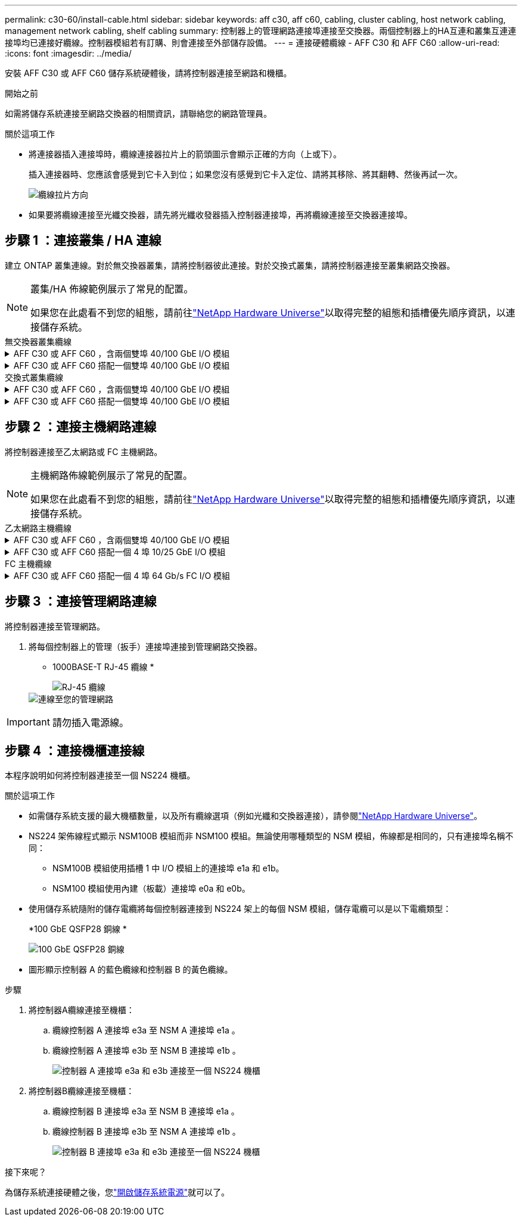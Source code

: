 ---
permalink: c30-60/install-cable.html 
sidebar: sidebar 
keywords: aff c30, aff c60, cabling, cluster cabling, host network cabling, management network cabling, shelf cabling 
summary: 控制器上的管理網路連接埠連接至交換器。兩個控制器上的HA互連和叢集互連連接埠均已連接好纜線。控制器模組若有訂購、則會連接至外部儲存設備。 
---
= 連接硬體纜線 - AFF C30 和 AFF C60
:allow-uri-read: 
:icons: font
:imagesdir: ../media/


[role="lead"]
安裝 AFF C30 或 AFF C60 儲存系統硬體後，請將控制器連接至網路和機櫃。

.開始之前
如需將儲存系統連接至網路交換器的相關資訊，請聯絡您的網路管理員。

.關於這項工作
* 將連接器插入連接埠時，纜線連接器拉片上的箭頭圖示會顯示正確的方向（上或下）。
+
插入連接器時、您應該會感覺到它卡入到位；如果您沒有感覺到它卡入定位、請將其移除、將其翻轉、然後再試一次。

+
image:../media/drw_cable_pull_tab_direction_ieops-1699.svg["纜線拉片方向"]

* 如果要將纜線連接至光纖交換器，請先將光纖收發器插入控制器連接埠，再將纜線連接至交換器連接埠。




== 步驟 1 ：連接叢集 / HA 連線

建立 ONTAP 叢集連線。對於無交換器叢集，請將控制器彼此連接。對於交換式叢集，請將控制器連接至叢集網路交換器。

[NOTE]
====
叢集/HA 佈線範例展示了常見的配置。

如果您在此處看不到您的組態，請前往link:https://hwu.netapp.com["NetApp Hardware Universe"^]以取得完整的組態和插槽優先順序資訊，以連接儲存系統。

====
[role="tabbed-block"]
====
.無交換器叢集纜線
--
.AFF C30 或 AFF C60 ，含兩個雙埠 40/100 GbE I/O 模組
[%collapsible]
=====
.步驟
. 連接叢集 / HA 互連連線：
+

NOTE: 叢集互連流量和 HA 流量共用相同的實體連接埠（位於插槽 2 和 4 的 I/O 模組上）。連接埠為 40/100 GbE 。

+
.. 纜線控制器 A 連接埠 E2A 至控制器 B 連接埠 E2A 。
.. 纜線控制器 A 連接埠 E4A 至控制器 B 連接埠 E4A 。
+

NOTE: I/O 模組連接埠 e2b 和 e4b 未使用，可供主機網路連線使用。

+
*100 GbE 叢集 / HA 互連纜線 *

+
image::../media/oie_cable100_gbe_qsfp28.png[叢集 HA 100 GbE 纜線]

+
image::../media/drw_isi_a30-50_switchless_2p_100gbe_2card_cabling_ieops-2011.svg[使用兩個 100GbE IO 模組的 A30 和 A60 無交換式叢集佈線圖]





=====
.AFF C30 或 AFF C60 搭配一個雙埠 40/100 GbE I/O 模組
[%collapsible]
=====
.步驟
. 連接叢集 / HA 互連連線：
+

NOTE: 叢集互連流量和 HA 流量共用相同的實體連接埠（位於插槽 4 的 I/O 模組上）。連接埠為 40/100 GbE 。

+
.. 纜線控制器 A 連接埠 E4A 至控制器 B 連接埠 E4A 。
.. 纜線控制器 A 連接埠 e4b 至控制器 B 連接埠 e4b 。
+
*100 GbE 叢集 / HA 互連纜線 *

+
image::../media/oie_cable100_gbe_qsfp28.png[叢集 HA 100 GbE 纜線]

+
image::../media/drw_isi_a30-50_switchless_2p_100gbe_1card_cabling_ieops-1925.svg[使用一個 100GbE IO 模組的 A30 和 A60 無交換式叢集佈線圖]





=====
--
.交換式叢集纜線
--
.AFF C30 或 AFF C60 ，含兩個雙埠 40/100 GbE I/O 模組
[%collapsible]
=====
.步驟
. 連接叢集 / HA 互連連線：
+

NOTE: 叢集互連流量和 HA 流量共用相同的實體連接埠（位於插槽 2 和 4 的 I/O 模組上）。連接埠為 40/100 GbE 。

+
.. 纜線控制器 A 連接埠 E4A 至叢集網路交換器 A
.. 纜線控制器 A 連接埠 E2A 至叢集網路交換器 B
.. 纜線控制器 B 連接埠 E4A 至叢集網路交換器 A
.. 纜線控制器 B 連接埠 E2A 至叢集網路交換器 B
+

NOTE: I/O 模組連接埠 e2b 和 e4b 未使用，可供主機網路連線使用。

+
*40/100 GbE 叢集 / HA 互連纜線 *

+
image::../media/oie_cable100_gbe_qsfp28.png[叢集 HA 40/100 GbE 纜線]

+
image::../media/drw_isi_a30-50_switched_2p_100gbe_2card_cabling_ieops-2013.svg[使用兩個 100GbE IO 模組的 A30 和 A60 交換式叢集佈線圖]





=====
.AFF C30 或 AFF C60 搭配一個雙埠 40/100 GbE I/O 模組
[%collapsible]
=====
.步驟
. 將控制器連接至叢集網路交換器：
+

NOTE: 叢集互連流量和 HA 流量共用相同的實體連接埠（位於插槽 4 的 I/O 模組上）。連接埠為 40/100 GbE 。

+
.. 纜線控制器 A 連接埠 E4A 至叢集網路交換器 A
.. 纜線控制器 A 連接埠 e4b 至叢集網路交換器 B
.. 纜線控制器 B 連接埠 E4A 至叢集網路交換器 A
.. 纜線控制器 B 連接埠 e4b 至叢集網路交換器 B
+
*40/100 GbE 叢集 / HA 互連纜線 *

+
image::../media/oie_cable100_gbe_qsfp28.png[叢集 HA 40/100 GbE 纜線]

+
image::../media/drw_isi_a30-50_2p_100gbe_1card_switched_cabling_ieops-1926.svg[將叢集連線連接至叢集網路]





=====
--
====


== 步驟 2 ：連接主機網路連線

將控制器連接至乙太網路或 FC 主機網路。

[NOTE]
====
主機網路佈線範例展示了常見的配置。

如果您在此處看不到您的組態，請前往link:https://hwu.netapp.com["NetApp Hardware Universe"^]以取得完整的組態和插槽優先順序資訊，以連接儲存系統。

====
[role="tabbed-block"]
====
.乙太網路主機纜線
--
.AFF C30 或 AFF C60 ，含兩個雙埠 40/100 GbE I/O 模組
[%collapsible]
=====
.步驟
. 在每個控制器上，使用纜線連接埠 e2b 和 e4b 連接乙太網路主機網路交換器。
+

NOTE: 插槽 2 和插槽 4 中 I/O 模組的連接埠為 40/100 GbE （主機連線為 40/100 GbE ）。

+
*40/100 GbE 纜線 *

+
image::../media/oie_cable_sfp_gbe_copper.png[40/100 GB 纜線]

+
image::../media/drw_isi_a30-50_host_2p_40-100gbe_2card_cabling_ieops-2014.svg[連接至 40/100GbE 乙太網路主機網路交換器的纜線]



=====
.AFF C30 或 AFF C60 搭配一個 4 埠 10/25 GbE I/O 模組
[%collapsible]
=====
.步驟
. 在每個控制器上，將連接埠 E2A ， e2b ， e2c 和 e2d 連接至乙太網路主機網路交換器。
+
*10/25 GbE 纜線 *

+
image:../media/oie_cable_sfp_gbe_copper.png["GbE SFP 銅線連接器"]

+
image::../media/drw_isi_a30-50_host_2p_40-100gbe_1card_cabling_ieops-1923.svg[連接至 40/100GbE 乙太網路主機網路交換器的纜線]



=====
--
.FC 主機纜線
--
.AFF C30 或 AFF C60 搭配一個 4 埠 64 Gb/s FC I/O 模組
[%collapsible]
=====
.步驟
. 在每個控制器上，將連接埠 1a ， 1b ， 1c 和 1D 連接至 FC 主機網路交換器。
+
* 64 Gb/s FC 纜線 *

+
image:../media/oie_cable_sfp_gbe_copper.png["64 GB 光纖通道纜線，寬度 = 100px"]

+
image::../media/drw_isi_a30-50_4p_64gb_fc_1card_cabling_ieops-1924.svg[連接至 64GB 光纖信道主機網路交換器的纜線]



=====
--
====


== 步驟 3 ：連接管理網路連線

將控制器連接至管理網路。

. 將每個控制器上的管理（扳手）連接埠連接到管理網路交換器。
+
* 1000BASE-T RJ-45 纜線 *

+
image::../media/oie_cable_rj45.png[RJ-45 纜線]

+
image::../media/drw_isi_g_wrench_cabling_ieops-1928.svg[連線至您的管理網路]




IMPORTANT: 請勿插入電源線。



== 步驟 4 ：連接機櫃連接線

本程序說明如何將控制器連接至一個 NS224 機櫃。

.關於這項工作
* 如需儲存系統支援的最大機櫃數量，以及所有纜線選項（例如光纖和交換器連接），請參閱link:https://hwu.netapp.com["NetApp Hardware Universe"^]。
* NS224 架佈線程式顯示 NSM100B 模組而非 NSM100 模組。無論使用哪種類型的 NSM 模組，佈線都是相同的，只有連接埠名稱不同：
+
** NSM100B 模組使用插槽 1 中 I/O 模組上的連接埠 e1a 和 e1b。
** NSM100 模組使用內建（板載）連接埠 e0a 和 e0b。


* 使用儲存系統隨附的儲存電纜將每個控制器連接到 NS224 架上的每個 NSM 模組，儲存電纜可以是以下電纜類型：
+
*100 GbE QSFP28 銅線 *

+
image::../media/oie_cable100_gbe_qsfp28.png[100 GbE QSFP28 銅線]

* 圖形顯示控制器 A 的藍色纜線和控制器 B 的黃色纜線。


.步驟
. 將控制器A纜線連接至機櫃：
+
.. 纜線控制器 A 連接埠 e3a 至 NSM A 連接埠 e1a 。
.. 纜線控制器 A 連接埠 e3b 至 NSM B 連接埠 e1b 。
+
image:../media/drw_isi_g_1_ns224_controller_a_cabling_ieops-1945.svg["控制器 A 連接埠 e3a 和 e3b 連接至一個 NS224 機櫃"]



. 將控制器B纜線連接至機櫃：
+
.. 纜線控制器 B 連接埠 e3a 至 NSM B 連接埠 e1a 。
.. 纜線控制器 B 連接埠 e3b 至 NSM A 連接埠 e1b 。
+
image:../media/drw_isi_g_1_ns224_controller_b_cabling_ieops-1946.svg["控制器 B 連接埠 e3a 和 e3b 連接至一個 NS224 機櫃"]





.接下來呢？
為儲存系統連接硬體之後，您link:install-power-hardware.html["開啟儲存系統電源"]就可以了。
